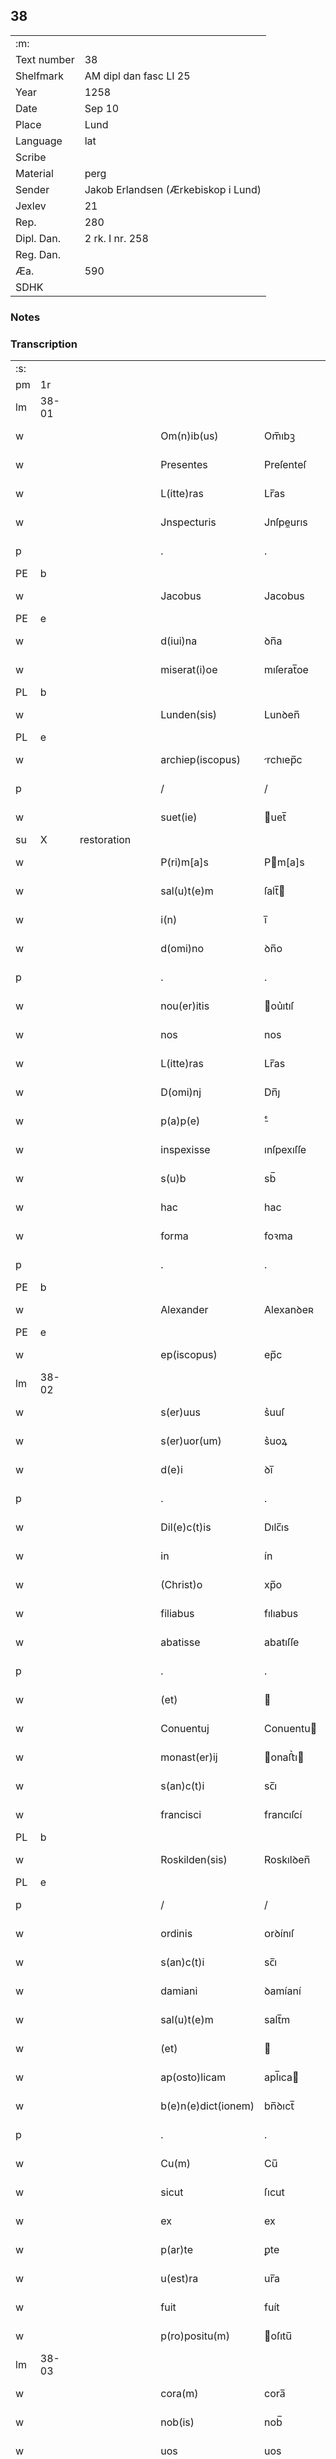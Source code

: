 ** 38
| :m:         |                                     |
| Text number | 38                                  |
| Shelfmark   | AM dipl dan fasc LI 25              |
| Year        | 1258                                |
| Date        | Sep 10                              |
| Place       | Lund                                |
| Language    | lat                                 |
| Scribe      |                                     |
| Material    | perg                                |
| Sender      | Jakob Erlandsen (Ærkebiskop i Lund) |
| Jexlev      | 21                                  |
| Rep.        | 280                                 |
| Dipl. Dan.  | 2 rk. I nr. 258                     |
| Reg. Dan.   |                                     |
| Æa.         | 590                                 |
| SDHK        |                                     |

*** Notes


*** Transcription
| :s: |       |   |             |   |   |                     |                |   |   |   |   |     |   |   |   |             |
| pm  |    1r |   |             |   |   |                     |                |   |   |   |   |     |   |   |   |             |
| lm  | 38-01 |   |             |   |   |                     |                |   |   |   |   |     |   |   |   |             |
| w   |       |   |             |   |   | Om(n)ib(us)         | Om̅ıbꝫ          |   |   |   |   | lat |   |   |   |       38-01 |
| w   |       |   |             |   |   | Presentes           | Preſenteſ      |   |   |   |   | lat |   |   |   |       38-01 |
| w   |       |   |             |   |   | L(itte)ras          | Lr̅as           |   |   |   |   | lat |   |   |   |       38-01 |
| w   |       |   |             |   |   | Jnspecturis         | Jnſpeurıs     |   |   |   |   | lat |   |   |   |       38-01 |
| p   |       |   |             |   |   | .                   | .              |   |   |   |   | lat |   |   |   |       38-01 |
| PE  |     b |   |             |   |   |                     |                |   |   |   |   |     |   |   |   |             |
| w   |       |   |             |   |   | Jacobus             | Jacobus        |   |   |   |   | lat |   |   |   |       38-01 |
| PE  |     e |   |             |   |   |                     |                |   |   |   |   |     |   |   |   |             |
| w   |       |   |             |   |   | d(iui)na            | ꝺn̅a            |   |   |   |   | lat |   |   |   |       38-01 |
| w   |       |   |             |   |   | miserat(i)oe        | mıſerat̅oe      |   |   |   |   | lat |   |   |   |       38-01 |
| PL  |     b |   |             |   |   |                     |                |   |   |   |   |     |   |   |   |             |
| w   |       |   |             |   |   | Lunden(sis)         | Lunꝺen̅         |   |   |   |   | lat |   |   |   |       38-01 |
| PL  |     e |   |             |   |   |                     |                |   |   |   |   |     |   |   |   |             |
| w   |       |   |             |   |   | archiep(iscopus)    | rchıep̅c       |   |   |   |   | lat |   |   |   |       38-01 |
| p   |       |   |             |   |   | /                   | /              |   |   |   |   | lat |   |   |   |       38-01 |
| w   |       |   |             |   |   | suet(ie)            | uet̅           |   |   |   |   | lat |   |   |   |       38-01 |
| su  |     X |   | restoration |   |   |                     |                |   |   |   |   |     |   |   |   |             |
| w   |       |   |             |   |   | P(ri)m[a]s          | Pm[a]s        |   |   |   |   | lat |   |   |   |       38-01 |
| w   |       |   |             |   |   | sal(u)t(e)m         | ſalt̅          |   |   |   |   | lat |   |   |   |       38-01 |
| w   |       |   |             |   |   | i(n)                | ı̅              |   |   |   |   | lat |   |   |   |       38-01 |
| w   |       |   |             |   |   | d(omi)no            | ꝺn̅o            |   |   |   |   | lat |   |   |   |       38-01 |
| p   |       |   |             |   |   | .                   | .              |   |   |   |   | lat |   |   |   |       38-01 |
| w   |       |   |             |   |   | nou(er)itis         | ou͛ıtıſ        |   |   |   |   | lat |   |   |   |       38-01 |
| w   |       |   |             |   |   | nos                 | nos            |   |   |   |   | lat |   |   |   |       38-01 |
| w   |       |   |             |   |   | L(itte)ras          | Lr̅as           |   |   |   |   | lat |   |   |   |       38-01 |
| w   |       |   |             |   |   | D(omi)nj            | Dn̅ȷ            |   |   |   |   | lat |   |   |   |       38-01 |
| w   |       |   |             |   |   | p(a)p(e)            | ͤ              |   |   |   |   | lat |   |   |   |       38-01 |
| w   |       |   |             |   |   | inspexisse          | ınſpexıſſe     |   |   |   |   | lat |   |   |   |       38-01 |
| w   |       |   |             |   |   | s(u)b               | sb̅             |   |   |   |   | lat |   |   |   |       38-01 |
| w   |       |   |             |   |   | hac                 | hac            |   |   |   |   | lat |   |   |   |       38-01 |
| w   |       |   |             |   |   | forma               | foꝛma          |   |   |   |   | lat |   |   |   |       38-01 |
| p   |       |   |             |   |   | .                   | .              |   |   |   |   | lat |   |   |   |       38-01 |
| PE  |     b |   |             |   |   |                     |                |   |   |   |   |     |   |   |   |             |
| w   |       |   |             |   |   | Alexander           | Alexanꝺeʀ      |   |   |   |   | lat |   |   |   |       38-01 |
| PE  |     e |   |             |   |   |                     |                |   |   |   |   |     |   |   |   |             |
| w   |       |   |             |   |   | ep(iscopus)         | ep̅c            |   |   |   |   | lat |   |   |   |       38-01 |
| lm  | 38-02 |   |             |   |   |                     |                |   |   |   |   |     |   |   |   |             |
| w   |       |   |             |   |   | s(er)uus            | s͛uuſ           |   |   |   |   | lat |   |   |   |       38-02 |
| w   |       |   |             |   |   | s(er)uor(um)        | s͛uoꝝ           |   |   |   |   | lat |   |   |   |       38-02 |
| w   |       |   |             |   |   | d(e)i               | ꝺı̅             |   |   |   |   | lat |   |   |   |       38-02 |
| p   |       |   |             |   |   | .                   | .              |   |   |   |   | lat |   |   |   |       38-02 |
| w   |       |   |             |   |   | Dil(e)c(t)is        | Dılc̅ıs         |   |   |   |   | lat |   |   |   |       38-02 |
| w   |       |   |             |   |   | in                  | ín             |   |   |   |   | lat |   |   |   |       38-02 |
| w   |       |   |             |   |   | (Christ)o           | xp̅o            |   |   |   |   | lat |   |   |   |       38-02 |
| w   |       |   |             |   |   | filiabus            | fılıabus       |   |   |   |   | lat |   |   |   |       38-02 |
| w   |       |   |             |   |   | abatisse            | abatıſſe       |   |   |   |   | lat |   |   |   |       38-02 |
| p   |       |   |             |   |   | .                   | .              |   |   |   |   | lat |   |   |   |       38-02 |
| w   |       |   |             |   |   | (et)                |               |   |   |   |   | lat |   |   |   |       38-02 |
| w   |       |   |             |   |   | Conuentuj           | Conuentu      |   |   |   |   | lat |   |   |   |       38-02 |
| w   |       |   |             |   |   | monast(er)ij        | onaﬅ͛ı        |   |   |   |   | lat |   |   |   |       38-02 |
| w   |       |   |             |   |   | s(an)c(t)i          | sc̅ı            |   |   |   |   | lat |   |   |   |       38-02 |
| w   |       |   |             |   |   | francisci           | francıſcí      |   |   |   |   | lat |   |   |   |       38-02 |
| PL  |     b |   |             |   |   |                     |                |   |   |   |   |     |   |   |   |             |
| w   |       |   |             |   |   | Roskilden(sis)      | Roskılꝺen̅      |   |   |   |   | lat |   |   |   |       38-02 |
| PL  |     e |   |             |   |   |                     |                |   |   |   |   |     |   |   |   |             |
| p   |       |   |             |   |   | /                   | /              |   |   |   |   | lat |   |   |   |       38-02 |
| w   |       |   |             |   |   | ordinis             | ᴏrꝺínıſ        |   |   |   |   | lat |   |   |   |       38-02 |
| w   |       |   |             |   |   | s(an)c(t)i          | sc̅ı            |   |   |   |   | lat |   |   |   |       38-02 |
| w   |       |   |             |   |   | damiani             | ꝺamíaní        |   |   |   |   | lat |   |   |   |       38-02 |
| w   |       |   |             |   |   | sal(u)t(e)m         | salt̅m          |   |   |   |   | lat |   |   |   |       38-02 |
| w   |       |   |             |   |   | (et)                |               |   |   |   |   | lat |   |   |   |       38-02 |
| w   |       |   |             |   |   | ap(osto)licam       | apl̅ıca        |   |   |   |   | lat |   |   |   |       38-02 |
| w   |       |   |             |   |   | b(e)n(e)dict(ionem) | bn̅ꝺıct̅         |   |   |   |   | lat |   |   |   |       38-02 |
| p   |       |   |             |   |   | .                   | .              |   |   |   |   | lat |   |   |   |       38-02 |
| w   |       |   |             |   |   | Cu(m)               | Cu̅             |   |   |   |   | lat |   |   |   |       38-02 |
| w   |       |   |             |   |   | sicut               | ſıcut          |   |   |   |   | lat |   |   |   |       38-02 |
| w   |       |   |             |   |   | ex                  | ex             |   |   |   |   | lat |   |   |   |       38-02 |
| w   |       |   |             |   |   | p(ar)te             | ꝑte            |   |   |   |   | lat |   |   |   |       38-02 |
| w   |       |   |             |   |   | u(est)ra            | ur̅a            |   |   |   |   | lat |   |   |   |       38-02 |
| w   |       |   |             |   |   | fuit                | fuít           |   |   |   |   | lat |   |   |   |       38-02 |
| w   |       |   |             |   |   | p(ro)positu(m)      | oſıtu̅         |   |   |   |   | lat |   |   |   |       38-02 |
| lm  | 38-03 |   |             |   |   |                     |                |   |   |   |   |     |   |   |   |             |
| w   |       |   |             |   |   | cora(m)             | cora̅           |   |   |   |   | lat |   |   |   |       38-03 |
| w   |       |   |             |   |   | nob(is)             | nob̅            |   |   |   |   | lat |   |   |   |       38-03 |
| w   |       |   |             |   |   | uos                 | uos            |   |   |   |   | lat |   |   |   |       38-03 |
| w   |       |   |             |   |   | incluse             | ıncluſe        |   |   |   |   | lat |   |   |   |       38-03 |
| w   |       |   |             |   |   | corp(or)e           | coꝛꝑe          |   |   |   |   | lat |   |   |   |       38-03 |
| w   |       |   |             |   |   | in                  | ín             |   |   |   |   | lat |   |   |   |       38-03 |
| w   |       |   |             |   |   | castris             | ᴄaﬅrıs         |   |   |   |   | lat |   |   |   |       38-03 |
| w   |       |   |             |   |   | claustralibus       | ᴄlauﬅralıbus   |   |   |   |   | lat |   |   |   |       38-03 |
| w   |       |   |             |   |   | m(en)te             | m̅te            |   |   |   |   | lat |   |   |   |       38-03 |
| w   |       |   |             |   |   | tam(en)             | tam̅            |   |   |   |   | lat |   |   |   |       38-03 |
| w   |       |   |             |   |   | libera              | lıbera         |   |   |   |   | lat |   |   |   |       38-03 |
| w   |       |   |             |   |   | deuote              | ꝺeuote         |   |   |   |   | lat |   |   |   |       38-03 |
| w   |       |   |             |   |   | D(e)o               | Dn̅o            |   |   |   |   | lat |   |   |   |       38-03 |
| w   |       |   |             |   |   | fam(u)lantes        | faml̅anteſ      |   |   |   |   | lat |   |   |   |       38-03 |
| w   |       |   |             |   |   | G(e)n(er)ali        | Gn̅alí          |   |   |   |   | lat |   |   |   |       38-03 |
| w   |       |   |             |   |   | ordinis             | ᴏrꝺíníſ        |   |   |   |   | lat |   |   |   |       38-03 |
| w   |       |   |             |   |   | (et)                |               |   |   |   |   | lat |   |   |   |       38-03 |
| w   |       |   |             |   |   | prouinciali         | prouıncıalı    |   |   |   |   | lat |   |   |   |       38-03 |
| w   |       |   |             |   |   | fr(atru)m           | fr͛            |   |   |   |   | lat |   |   |   |       38-03 |
| w   |       |   |             |   |   | minor(um)           | mínoꝝ          |   |   |   |   | lat |   |   |   |       38-03 |
| w   |       |   |             |   |   | mi(ni)st(ri)s       | mı̅ﬅs          |   |   |   |   | lat |   |   |   |       38-03 |
| w   |       |   |             |   |   | illi(us)            | ıllı᷒           |   |   |   |   | lat |   |   |   |       38-03 |
| w   |       |   |             |   |   | prouincie           | prouíncıe      |   |   |   |   | lat |   |   |   |       38-03 |
| w   |       |   |             |   |   | desideretis         | ꝺeſıꝺeretıſ    |   |   |   |   | lat |   |   |   |       38-03 |
| w   |       |   |             |   |   | pro                 | pro            |   |   |   |   | lat |   |   |   |       38-03 |
| w   |       |   |             |   |   | u(est)ra            | ur̅a            |   |   |   |   | lat |   |   |   |       38-03 |
| p   |       |   |             |   |   | /                   | /              |   |   |   |   | lat |   |   |   |       38-03 |
| lm  | 38-04 |   |             |   |   |                     |                |   |   |   |   |     |   |   |   |             |
| w   |       |   |             |   |   | salute              | ſalute         |   |   |   |   | lat |   |   |   |       38-04 |
| w   |       |   |             |   |   | co(m)mitti          | co̅mıttı        |   |   |   |   | lat |   |   |   |       38-04 |
| p   |       |   |             |   |   | /                   | /              |   |   |   |   | lat |   |   |   |       38-04 |
| w   |       |   |             |   |   | nos                 | noſ            |   |   |   |   | lat |   |   |   |       38-04 |
| w   |       |   |             |   |   | piu(m)              | pıu̅            |   |   |   |   | lat |   |   |   |       38-04 |
| w   |       |   |             |   |   | u(est)r(u)m         | ur͛            |   |   |   |   | lat |   |   |   |       38-04 |
| w   |       |   |             |   |   | p(ro)positu(m)      | oſıtu̅         |   |   |   |   | lat |   |   |   |       38-04 |
| w   |       |   |             |   |   | in                  | ın             |   |   |   |   | lat |   |   |   |       38-04 |
| w   |       |   |             |   |   | d(omi)no            | ꝺn̅o            |   |   |   |   | lat |   |   |   |       38-04 |
| w   |       |   |             |   |   | co(m)mendantes      | co̅menꝺanteſ    |   |   |   |   | lat |   |   |   |       38-04 |
| p   |       |   |             |   |   | /                   | /              |   |   |   |   | lat |   |   |   |       38-04 |
| w   |       |   |             |   |   | deuot(i)onis        | ꝺeuot̅onıſ      |   |   |   |   | lat |   |   |   |       38-04 |
| w   |       |   |             |   |   | u(est)re            | ur͛e            |   |   |   |   | lat |   |   |   |       38-04 |
| w   |       |   |             |   |   | p(re)cib(us)        | p͛cıbꝫ          |   |   |   |   | lat |   |   |   |       38-04 |
| w   |       |   |             |   |   | inclinati           | ınclınatí      |   |   |   |   | lat |   |   |   |       38-04 |
| w   |       |   |             |   |   | uos                 | uoſ            |   |   |   |   | lat |   |   |   |       38-04 |
| w   |       |   |             |   |   | (et)                |               |   |   |   |   | lat |   |   |   |       38-04 |
| w   |       |   |             |   |   | monast(er)iu(m)     | onaﬅ͛ıu̅        |   |   |   |   | lat |   |   |   |       38-04 |
| w   |       |   |             |   |   | u(est)r(u)m         | ur͛m            |   |   |   |   | lat |   |   |   |       38-04 |
| w   |       |   |             |   |   | auctoritate         | uoꝛıtate     |   |   |   |   | lat |   |   |   |       38-04 |
| w   |       |   |             |   |   | p(re)sentiu(m)      | p͛ſentıu̅        |   |   |   |   | lat |   |   |   |       38-04 |
| w   |       |   |             |   |   | G(e)n(er)ali        | Gn̅alı          |   |   |   |   | lat |   |   |   |       38-04 |
| w   |       |   |             |   |   | (et)                |               |   |   |   |   | lat |   |   |   |       38-04 |
| w   |       |   |             |   |   | prouinciali         | prouíncıalı    |   |   |   |   | lat |   |   |   |       38-04 |
| w   |       |   |             |   |   | mi(ni)st(ri)s       | mı̅ﬅs          |   |   |   |   | lat |   |   |   |       38-04 |
| w   |       |   |             |   |   | co(m)mittimus       | co̅mıttımus     |   |   |   |   | lat |   |   |   |       38-04 |
| p   |       |   |             |   |   | /                   | /              |   |   |   |   | lat |   |   |   |       38-04 |
| lm  | 38-05 |   |             |   |   |                     |                |   |   |   |   |     |   |   |   |             |
| w   |       |   |             |   |   | sup(ra)d(i)c(t)is   | ſupꝺc̅ıs       |   |   |   |   | lat |   |   |   |       38-05 |
| p   |       |   |             |   |   | /                   | /              |   |   |   |   | lat |   |   |   |       38-05 |
| w   |       |   |             |   |   | Eadem               | aꝺe          |   |   |   |   | lat |   |   |   |       38-05 |
| w   |       |   |             |   |   | auctoritate         | uoꝛıtate     |   |   |   |   | lat |   |   |   |       38-05 |
| w   |       |   |             |   |   | nich(il)omi(nus)    | ních̅omı᷒        |   |   |   |   | lat |   |   |   |       38-05 |
| w   |       |   |             |   |   | statuentes          | ﬅatuenteſ      |   |   |   |   | lat |   |   |   |       38-05 |
| p   |       |   |             |   |   | .                   | .              |   |   |   |   | lat |   |   |   |       38-05 |
| w   |       |   |             |   |   | ut                  | ut             |   |   |   |   | lat |   |   |   |       38-05 |
| w   |       |   |             |   |   | s(u)b               | ſb̅             |   |   |   |   | lat |   |   |   |       38-05 |
| w   |       |   |             |   |   | mag(iste)rio        | magr̅ıo         |   |   |   |   | lat |   |   |   |       38-05 |
| w   |       |   |             |   |   | (et)                |               |   |   |   |   | lat |   |   |   |       38-05 |
| w   |       |   |             |   |   | doct(ri)na          | ꝺona         |   |   |   |   | lat |   |   |   |       38-05 |
| w   |       |   |             |   |   | mi(ni)stror(um)     | mı̅ﬅroꝝ         |   |   |   |   | lat |   |   |   |       38-05 |
| w   |       |   |             |   |   | G(e)n(er)alis       | Gn̅alıs         |   |   |   |   | lat |   |   |   |       38-05 |
| w   |       |   |             |   |   | (et)                |               |   |   |   |   | lat |   |   |   |       38-05 |
| w   |       |   |             |   |   | p(ro)uincialis      | ꝓuıncıalıs     |   |   |   |   | lat |   |   |   |       38-05 |
| w   |       |   |             |   |   | fr(atru)m           | fr͛m            |   |   |   |   | lat |   |   |   |       38-05 |
| w   |       |   |             |   |   | minor(um)           | ınoꝝ          |   |   |   |   | lat |   |   |   |       38-05 |
| w   |       |   |             |   |   | p(ro)uincie         | ꝓuıncıe        |   |   |   |   | lat |   |   |   |       38-05 |
| w   |       |   |             |   |   | p(re)fate           | p͛fate          |   |   |   |   | lat |   |   |   |       38-05 |
| w   |       |   |             |   |   | qui                 | quí            |   |   |   |   | lat |   |   |   |       38-05 |
| w   |       |   |             |   |   | pro                 | pro            |   |   |   |   | lat |   |   |   |       38-05 |
| w   |       |   |             |   |   | temp(or)e           | temꝑe          |   |   |   |   | lat |   |   |   |       38-05 |
| w   |       |   |             |   |   | fu(er)int           | fu͛ínt          |   |   |   |   | lat |   |   |   |       38-05 |
| w   |       |   |             |   |   | decet(er)o          | ꝺecet͛o         |   |   |   |   | lat |   |   |   |       38-05 |
| w   |       |   |             |   |   | maneatis            | maneatıs       |   |   |   |   | lat |   |   |   |       38-05 |
| p   |       |   |             |   |   | .                   | .              |   |   |   |   | lat |   |   |   |       38-05 |
| lm  | 38-06 |   |             |   |   |                     |                |   |   |   |   |     |   |   |   |             |
| w   |       |   |             |   |   | illis               | ıllıs          |   |   |   |   | lat |   |   |   |       38-06 |
| w   |       |   |             |   |   | gaudentes           | gauꝺenteſ      |   |   |   |   | lat |   |   |   |       38-06 |
| w   |       |   |             |   |   | priuilegiis         | prıuılegíís    |   |   |   |   | lat |   |   |   |       38-06 |
| w   |       |   |             |   |   | que                 | que            |   |   |   |   | lat |   |   |   |       38-06 |
| w   |       |   |             |   |   | ordini              | orꝺíní         |   |   |   |   | lat |   |   |   |       38-06 |
| w   |       |   |             |   |   | pred(i)c(t)o        | preꝺc̅o         |   |   |   |   | lat |   |   |   |       38-06 |
| w   |       |   |             |   |   | fr(atru)m           | fr̅m            |   |   |   |   | lat |   |   |   |       38-06 |
| w   |       |   |             |   |   | ip(s)or(um)         | ıp̅oꝝ           |   |   |   |   | lat |   |   |   |       38-06 |
| w   |       |   |             |   |   | ab                  | b             |   |   |   |   | lat |   |   |   |       38-06 |
| w   |       |   |             |   |   | ap(osto)lica        | apl̅ıca         |   |   |   |   | lat |   |   |   |       38-06 |
| w   |       |   |             |   |   | sede                | ſeꝺe           |   |   |   |   | lat |   |   |   |       38-06 |
| w   |       |   |             |   |   | concessa            | conceſſa       |   |   |   |   | lat |   |   |   |       38-06 |
| w   |       |   |             |   |   | sunt                | ſunt           |   |   |   |   | lat |   |   |   |       38-06 |
| w   |       |   |             |   |   | u(e)l               | ul̅             |   |   |   |   | lat |   |   |   |       38-06 |
| w   |       |   |             |   |   | in                  | ın             |   |   |   |   | lat |   |   |   |       38-06 |
| w   |       |   |             |   |   | post(eru)m          | poﬅ͛           |   |   |   |   | lat |   |   |   |       38-06 |
| w   |       |   |             |   |   | concedentur         | conceꝺentur    |   |   |   |   | lat |   |   |   |       38-06 |
| p   |       |   |             |   |   | .                   | .              |   |   |   |   | lat |   |   |   |       38-06 |
| w   |       |   |             |   |   | Jp(s)i q(ue)        | Jp̅ı qꝫ         |   |   |   |   | lat |   |   |   |       38-06 |
| w   |       |   |             |   |   | G(e)n(er)alis       | Gn̅alıs         |   |   |   |   | lat |   |   |   |       38-06 |
| w   |       |   |             |   |   | (et)                |               |   |   |   |   | lat |   |   |   |       38-06 |
| w   |       |   |             |   |   | prouincialis        | prouíncıalıs   |   |   |   |   | lat |   |   |   |       38-06 |
| w   |       |   |             |   |   | mi(ni)st(ri)        | mı̅ﬅ           |   |   |   |   | lat |   |   |   |       38-06 |
| w   |       |   |             |   |   | animar(um)          | nímaꝝ         |   |   |   |   | lat |   |   |   |       38-06 |
| w   |       |   |             |   |   | u(est)rar(um)       | ur̅aꝝ           |   |   |   |   | lat |   |   |   |       38-06 |
| w   |       |   |             |   |   | sollici-¦tud(in)em  | ſollıcí-¦tuꝺe̅m |   |   |   |   | lat |   |   |   | 38-06—38-07 |
| w   |       |   |             |   |   | g(er)entes          | g͛enteſ         |   |   |   |   | lat |   |   |   |       38-07 |
| w   |       |   |             |   |   | (et)                |               |   |   |   |   | lat |   |   |   |       38-07 |
| w   |       |   |             |   |   | curam               | cura          |   |   |   |   | lat |   |   |   |       38-07 |
| p   |       |   |             |   |   | /                   | /              |   |   |   |   | lat |   |   |   |       38-07 |
| w   |       |   |             |   |   | Eidem               | ıꝺe          |   |   |   |   | lat |   |   |   |       38-07 |
| w   |       |   |             |   |   | monast(er)io        | monaﬅ͛ıo        |   |   |   |   | lat |   |   |   |       38-07 |
| w   |       |   |             |   |   | p(er)               | ꝑ              |   |   |   |   | lat |   |   |   |       38-07 |
| w   |       |   |             |   |   | se                  | ſe             |   |   |   |   | lat |   |   |   |       38-07 |
| w   |       |   |             |   |   | u(e)l               | ul̅             |   |   |   |   | lat |   |   |   |       38-07 |
| w   |       |   |             |   |   | p(er)               | ꝑ              |   |   |   |   | lat |   |   |   |       38-07 |
| w   |       |   |             |   |   | alios               | alıos          |   |   |   |   | lat |   |   |   |       38-07 |
| w   |       |   |             |   |   | fr(atr)es           | fr͛eſ           |   |   |   |   | lat |   |   |   |       38-07 |
| w   |       |   |             |   |   | sui                 | ſuí            |   |   |   |   | lat |   |   |   |       38-07 |
| w   |       |   |             |   |   | ordinis             | oꝛꝺínís        |   |   |   |   | lat |   |   |   |       38-07 |
| w   |       |   |             |   |   | quos                | quoſ           |   |   |   |   | lat |   |   |   |       38-07 |
| w   |       |   |             |   |   | ad                  | aꝺ             |   |   |   |   | lat |   |   |   |       38-07 |
| w   |       |   |             |   |   | hoc                 | hoc            |   |   |   |   | lat |   |   |   |       38-07 |
| w   |       |   |             |   |   | uid(er)int          | uíꝺí͛nt         |   |   |   |   | lat |   |   |   |       38-07 |
| w   |       |   |             |   |   | ydoneos             | ẏꝺoneoſ        |   |   |   |   | lat |   |   |   |       38-07 |
| w   |       |   |             |   |   | quociens            | quocıenſ       |   |   |   |   | lat |   |   |   |       38-07 |
| w   |       |   |             |   |   | expedierit          | expeꝺıerít     |   |   |   |   | lat |   |   |   |       38-07 |
| w   |       |   |             |   |   | officiu(m)          | offıcıu̅        |   |   |   |   | lat |   |   |   |       38-07 |
| w   |       |   |             |   |   | uisitat(i)onis      | uıſıtat̅onís    |   |   |   |   | lat |   |   |   |       38-07 |
| w   |       |   |             |   |   | inpendant           | ınpenꝺant      |   |   |   |   | lat |   |   |   |       38-07 |
| p   |       |   |             |   |   | /                   | /              |   |   |   |   | lat |   |   |   |       38-07 |
| w   |       |   |             |   |   | corrigendo          | coꝛrıgenꝺo     |   |   |   |   | lat |   |   |   |       38-07 |
| w   |       |   |             |   |   | (et)                |               |   |   |   |   | lat |   |   |   |       38-07 |
| p   |       |   |             |   |   | /                   | /              |   |   |   |   | lat |   |   |   |       38-07 |
| lm  | 38-08 |   |             |   |   |                     |                |   |   |   |   |     |   |   |   |             |
| w   |       |   |             |   |   | reformando          | refoꝛmanꝺo     |   |   |   |   | lat |   |   |   |       38-08 |
| w   |       |   |             |   |   | ibidem              | ıbıꝺe         |   |   |   |   | lat |   |   |   |       38-08 |
| w   |       |   |             |   |   | tam                 | tam            |   |   |   |   | lat |   |   |   |       38-08 |
| w   |       |   |             |   |   | i(n)                | ı̅              |   |   |   |   | lat |   |   |   |       38-08 |
| w   |       |   |             |   |   | capite              | capıte         |   |   |   |   | lat |   |   |   |       38-08 |
| w   |       |   |             |   |   | q(ua)m              | qm            |   |   |   |   | lat |   |   |   |       38-08 |
| w   |       |   |             |   |   | i(n)                | ı̅              |   |   |   |   | lat |   |   |   |       38-08 |
| w   |       |   |             |   |   | m(em)b(ri)s         | m̅bs           |   |   |   |   | lat |   |   |   |       38-08 |
| w   |       |   |             |   |   | que                 | que            |   |   |   |   | lat |   |   |   |       38-08 |
| w   |       |   |             |   |   | correct(i)o(n)is    | correo̅ıs      |   |   |   |   | lat |   |   |   |       38-08 |
| w   |       |   |             |   |   | seu                 | ſeu            |   |   |   |   | lat |   |   |   |       38-08 |
| w   |       |   |             |   |   | reformat(i)onis     | refoꝛmt̅onıs   |   |   |   |   | lat |   |   |   |       38-08 |
| w   |       |   |             |   |   | officio             | offıcıo        |   |   |   |   | lat |   |   |   |       38-08 |
| w   |       |   |             |   |   | nou(er)int          | nou͛ínt         |   |   |   |   | lat |   |   |   |       38-08 |
| w   |       |   |             |   |   | indigere            | ínꝺıgere       |   |   |   |   | lat |   |   |   |       38-08 |
| p   |       |   |             |   |   | .                   | .              |   |   |   |   | lat |   |   |   |       38-08 |
| w   |       |   |             |   |   | (et)                |               |   |   |   |   | lat |   |   |   |       38-08 |
| w   |       |   |             |   |   | nich(il)omi(nus)    | ních̅omí᷒        |   |   |   |   | lat |   |   |   |       38-08 |
| w   |       |   |             |   |   | instituant          | ínﬅıtuant      |   |   |   |   | lat |   |   |   |       38-08 |
| w   |       |   |             |   |   | (et)                |               |   |   |   |   | lat |   |   |   |       38-08 |
| w   |       |   |             |   |   | destituant          | ꝺeﬅıtuant      |   |   |   |   | lat |   |   |   |       38-08 |
| w   |       |   |             |   |   | mutent              | mutent         |   |   |   |   | lat |   |   |   |       38-08 |
| w   |       |   |             |   |   | (et)                |               |   |   |   |   | lat |   |   |   |       38-08 |
| w   |       |   |             |   |   | ordinent            | oꝛꝺínent       |   |   |   |   | lat |   |   |   |       38-08 |
| w   |       |   |             |   |   | prout               | prout          |   |   |   |   | lat |   |   |   |       38-08 |
| w   |       |   |             |   |   | s(e)c(un)d(u)m      | ſcꝺm̅           |   |   |   |   | lat |   |   |   |       38-08 |
| lm  | 38-09 |   |             |   |   |                     |                |   |   |   |   |     |   |   |   |             |
| w   |       |   |             |   |   | d(eu)m              | ꝺm̅             |   |   |   |   | lat |   |   |   |       38-09 |
| w   |       |   |             |   |   | uid(er)int          | uıꝺí͛nt         |   |   |   |   | lat |   |   |   |       38-09 |
| w   |       |   |             |   |   | expedire            | expeꝺıre       |   |   |   |   | lat |   |   |   |       38-09 |
| p   |       |   |             |   |   | .                   | .              |   |   |   |   | lat |   |   |   |       38-09 |
| w   |       |   |             |   |   | Elect(i)o           | leo̅          |   |   |   |   | lat |   |   |   |       38-09 |
| w   |       |   |             |   |   | tam(en)             | tam̅            |   |   |   |   | lat |   |   |   |       38-09 |
| w   |       |   |             |   |   | abatisse            | batíſſe       |   |   |   |   | lat |   |   |   |       38-09 |
| w   |       |   |             |   |   | libere              | lıbere         |   |   |   |   | lat |   |   |   |       38-09 |
| w   |       |   |             |   |   | p(er)tineat         | ꝑtıneat        |   |   |   |   | lat |   |   |   |       38-09 |
| w   |       |   |             |   |   | ad                  | ꝺ             |   |   |   |   | lat |   |   |   |       38-09 |
| w   |       |   |             |   |   | conuentu(m)         | conuentu̅       |   |   |   |   | lat |   |   |   |       38-09 |
| p   |       |   |             |   |   | .                   | .              |   |   |   |   | lat |   |   |   |       38-09 |
| w   |       |   |             |   |   | Confessiones        | Confeſſıoneſ   |   |   |   |   | lat |   |   |   |       38-09 |
| w   |       |   |             |   |   | aut(em)             | aut̅            |   |   |   |   | lat |   |   |   |       38-09 |
| w   |       |   |             |   |   | u(est)ras           | ur̅as           |   |   |   |   | lat |   |   |   |       38-09 |
| w   |       |   |             |   |   | audiant             | uꝺıant        |   |   |   |   | lat |   |   |   |       38-09 |
| w   |       |   |             |   |   | (et)                |               |   |   |   |   | lat |   |   |   |       38-09 |
| w   |       |   |             |   |   | mi(ni)strent        | mı̅ﬅrent        |   |   |   |   | lat |   |   |   |       38-09 |
| w   |       |   |             |   |   | uob(is)             | uob̅            |   |   |   |   | lat |   |   |   |       38-09 |
| w   |       |   |             |   |   | eccl(es)iastica     | eccl̅ıaﬅıc     |   |   |   |   | lat |   |   |   |       38-09 |
| w   |       |   |             |   |   | sac(ra)m(en)ta      | ſacm̅ta        |   |   |   |   | lat |   |   |   |       38-09 |
| p   |       |   |             |   |   | .                   | .              |   |   |   |   | lat |   |   |   |       38-09 |
| w   |       |   |             |   |   | Et                  | t             |   |   |   |   | lat |   |   |   |       38-09 |
| w   |       |   |             |   |   | ne                  | ne             |   |   |   |   | lat |   |   |   |       38-09 |
| w   |       |   |             |   |   | pro                 | pro            |   |   |   |   | lat |   |   |   |       38-09 |
| w   |       |   |             |   |   | eo                  | eo             |   |   |   |   | lat |   |   |   |       38-09 |
| w   |       |   |             |   |   | quod                | quoꝺ           |   |   |   |   | lat |   |   |   |       38-09 |
| w   |       |   |             |   |   | in                  | ín             |   |   |   |   | lat |   |   |   |       38-09 |
| w   |       |   |             |   |   | monast(er)io        | monaﬅ͛ıo        |   |   |   |   | lat |   |   |   |       38-09 |
| w   |       |   |             |   |   | u(est)ro            | ur̅o            |   |   |   |   | lat |   |   |   |       38-09 |
| lm  | 38-10 |   |             |   |   |                     |                |   |   |   |   |     |   |   |   |             |
| w   |       |   |             |   |   | ip(s)ius            | ıp̅ıuſ          |   |   |   |   | lat |   |   |   |       38-10 |
| w   |       |   |             |   |   | ordinis             | oꝛꝺínís        |   |   |   |   | lat |   |   |   |       38-10 |
| w   |       |   |             |   |   | fr(atr)es           | fr̅es           |   |   |   |   | lat |   |   |   |       38-10 |
| w   |       |   |             |   |   | residere            | reſıꝺere       |   |   |   |   | lat |   |   |   |       38-10 |
| w   |       |   |             |   |   | co(n)tinue          | co̅tínue        |   |   |   |   | lat |   |   |   |       38-10 |
| w   |       |   |             |   |   | no(n)               | no̅             |   |   |   |   | lat |   |   |   |       38-10 |
| w   |       |   |             |   |   | tenentur            | tenentur       |   |   |   |   | lat |   |   |   |       38-10 |
| w   |       |   |             |   |   | pro                 | pro            |   |   |   |   | lat |   |   |   |       38-10 |
| w   |       |   |             |   |   | defectu             | ꝺefeu         |   |   |   |   | lat |   |   |   |       38-10 |
| w   |       |   |             |   |   | sac(er)dotis        | ſac͛ꝺotıs       |   |   |   |   | lat |   |   |   |       38-10 |
| w   |       |   |             |   |   | possit              | poſſıt         |   |   |   |   | lat |   |   |   |       38-10 |
| w   |       |   |             |   |   | p(er)ic(u)l(u)m     | ꝑıcl̅m          |   |   |   |   | lat |   |   |   |       38-10 |
| w   |       |   |             |   |   | i(m)minere          | ı̅mınere        |   |   |   |   | lat |   |   |   |       38-10 |
| w   |       |   |             |   |   | p(re)d(i)c(t)i      | p͛ꝺcı̅           |   |   |   |   | lat |   |   |   |       38-10 |
| w   |       |   |             |   |   | G(e)n(er)alis       | Gn̅alıs         |   |   |   |   | lat |   |   |   |       38-10 |
| w   |       |   |             |   |   | (et)                |               |   |   |   |   | lat |   |   |   |       38-10 |
| w   |       |   |             |   |   | prouincialis        | prouíncıalıs   |   |   |   |   | lat |   |   |   |       38-10 |
| w   |       |   |             |   |   | mi(ni)stri          | mı̅ﬅrí          |   |   |   |   | lat |   |   |   |       38-10 |
| w   |       |   |             |   |   | ad                  | ꝺ             |   |   |   |   | lat |   |   |   |       38-10 |
| w   |       |   |             |   |   | confessiones        | confeſſıoneſ   |   |   |   |   | lat |   |   |   |       38-10 |
| w   |       |   |             |   |   | in                  | ín             |   |   |   |   | lat |   |   |   |       38-10 |
| w   |       |   |             |   |   | n(e)c(ess)itatis    | nc̅cıtatıs      |   |   |   |   | lat |   |   |   |       38-10 |
| w   |       |   |             |   |   | articulo            | rtıculo       |   |   |   |   | lat |   |   |   |       38-10 |
| w   |       |   |             |   |   | audie(n)-¦das       | uꝺıe̅-¦ꝺas     |   |   |   |   | lat |   |   |   | 38-10—38-11 |
| w   |       |   |             |   |   | (et)                |               |   |   |   |   | lat |   |   |   |       38-11 |
| w   |       |   |             |   |   | mi(ni)stranda       | mı̅ﬅranꝺa       |   |   |   |   | lat |   |   |   |       38-11 |
| w   |       |   |             |   |   | sac(ra)menta        | ſacmenta      |   |   |   |   | lat |   |   |   |       38-11 |
| w   |       |   |             |   |   | p(re)d(i)c(t)a      | p͛ꝺc̅a           |   |   |   |   | lat |   |   |   |       38-11 |
| w   |       |   |             |   |   | necno(n)            | necno̅          |   |   |   |   | lat |   |   |   |       38-11 |
| w   |       |   |             |   |   | di(ui)na            | ꝺı̅na           |   |   |   |   | lat |   |   |   |       38-11 |
| w   |       |   |             |   |   | officia             | offıcıa        |   |   |   |   | lat |   |   |   |       38-11 |
| w   |       |   |             |   |   | celebranda          | celebranꝺa     |   |   |   |   | lat |   |   |   |       38-11 |
| w   |       |   |             |   |   | uobis               | uobıs          |   |   |   |   | lat |   |   |   |       38-11 |
| w   |       |   |             |   |   | deputent            | ꝺeputent       |   |   |   |   | lat |   |   |   |       38-11 |
| w   |       |   |             |   |   | aliquos             | lıquos        |   |   |   |   | lat |   |   |   |       38-11 |
| w   |       |   |             |   |   | discretos           | ꝺıſcretos      |   |   |   |   | lat |   |   |   |       38-11 |
| w   |       |   |             |   |   | (et)                |               |   |   |   |   | lat |   |   |   |       38-11 |
| w   |       |   |             |   |   | prouidos            | prouıdos       |   |   |   |   | lat |   |   |   |       38-11 |
| w   |       |   |             |   |   | capellanos          | capellanos     |   |   |   |   | lat |   |   |   |       38-11 |
| p   |       |   |             |   |   | .                   | .              |   |   |   |   | lat |   |   |   |       38-11 |
| w   |       |   |             |   |   | Ad                  | Aꝺ             |   |   |   |   | lat |   |   |   |       38-11 |
| w   |       |   |             |   |   | hec                 | hec            |   |   |   |   | lat |   |   |   |       38-11 |
| w   |       |   |             |   |   | liceat              | lıceat         |   |   |   |   | lat |   |   |   |       38-11 |
| w   |       |   |             |   |   | uobis               | uobıs          |   |   |   |   | lat |   |   |   |       38-11 |
| w   |       |   |             |   |   | redditus            | reꝺꝺıtus       |   |   |   |   | lat |   |   |   |       38-11 |
| w   |       |   |             |   |   | (et)                |               |   |   |   |   | lat |   |   |   |       38-11 |
| w   |       |   |             |   |   | possessiones        | poſſeſſıones   |   |   |   |   | lat |   |   |   |       38-11 |
| w   |       |   |             |   |   | recip(er)e          | recıꝑe         |   |   |   |   | lat |   |   |   |       38-11 |
| p   |       |   |             |   |   | .                   | .              |   |   |   |   | lat |   |   |   |       38-11 |
| w   |       |   |             |   |   | ac                  | c             |   |   |   |   | lat |   |   |   |       38-11 |
| w   |       |   |             |   |   | ea                  | ea             |   |   |   |   | lat |   |   |   |       38-11 |
| w   |       |   |             |   |   | lib(er)e            | lıb̅e           |   |   |   |   | lat |   |   |   |       38-11 |
| lm  | 38-12 |   |             |   |   |                     |                |   |   |   |   |     |   |   |   |             |
| w   |       |   |             |   |   | retinere            | retínere       |   |   |   |   | lat |   |   |   |       38-12 |
| p   |       |   |             |   |   | .                   | .              |   |   |   |   | lat |   |   |   |       38-12 |
| w   |       |   |             |   |   | no(n)               | no̅             |   |   |   |   | lat |   |   |   |       38-12 |
| w   |       |   |             |   |   | obstante            | obﬅante        |   |   |   |   | lat |   |   |   |       38-12 |
| w   |       |   |             |   |   | contraria           | contrarıa      |   |   |   |   | lat |   |   |   |       38-12 |
| w   |       |   |             |   |   | consuetudine        | conſuetuꝺıne   |   |   |   |   | lat |   |   |   |       38-12 |
| w   |       |   |             |   |   | seu                 | ſeu            |   |   |   |   | lat |   |   |   |       38-12 |
| w   |       |   |             |   |   | statuto             | ﬅatuto         |   |   |   |   | lat |   |   |   |       38-12 |
| w   |       |   |             |   |   | u(est)ri            | ur̅ı            |   |   |   |   | lat |   |   |   |       38-12 |
| w   |       |   |             |   |   | ordinis             | orꝺínís        |   |   |   |   | lat |   |   |   |       38-12 |
| w   |       |   |             |   |   | co(n)f(ir)mat(i)one | co̅fmat̅one     |   |   |   |   | lat |   |   |   |       38-12 |
| w   |       |   |             |   |   | sedis               | ſeꝺıs          |   |   |   |   | lat |   |   |   |       38-12 |
| w   |       |   |             |   |   | ap(osto)lice        | apl̅ıce         |   |   |   |   | lat |   |   |   |       38-12 |
| p   |       |   |             |   |   | /                   | /              |   |   |   |   | lat |   |   |   |       38-12 |
| w   |       |   |             |   |   | aut                 | ut            |   |   |   |   | lat |   |   |   |       38-12 |
| w   |       |   |             |   |   | quacu(m)q(ue)       | quacu̅qꝫ        |   |   |   |   | lat |   |   |   |       38-12 |
| w   |       |   |             |   |   | f(ir)mitate         | fmıtate       |   |   |   |   | lat |   |   |   |       38-12 |
| w   |       |   |             |   |   | alia                | alıa           |   |   |   |   | lat |   |   |   |       38-12 |
| w   |       |   |             |   |   | roboratis           | roboꝛatıs      |   |   |   |   | lat |   |   |   |       38-12 |
| p   |       |   |             |   |   | .                   | .              |   |   |   |   | lat |   |   |   |       38-12 |
| w   |       |   |             |   |   | nulli               | ullı          |   |   |   |   | lat |   |   |   |       38-12 |
| w   |       |   |             |   |   | (er)g(o)            | gͦ              |   |   |   |   | lat |   |   |   |       38-12 |
| w   |       |   |             |   |   | omnino              | omníno         |   |   |   |   | lat |   |   |   |       38-12 |
| w   |       |   |             |   |   | ho(minu)m           | ho̅            |   |   |   |   | lat |   |   |   |       38-12 |
| w   |       |   |             |   |   | liceat              | lıceat         |   |   |   |   | lat |   |   |   |       38-12 |
| w   |       |   |             |   |   | ha(n)c              | ha̅c            |   |   |   |   | lat |   |   |   |       38-12 |
| w   |       |   |             |   |   | paginam             | pagına        |   |   |   |   | lat |   |   |   |       38-12 |
| w   |       |   |             |   |   | n(ost)re            | nr̅e            |   |   |   |   | lat |   |   |   |       38-12 |
| lm  | 38-13 |   |             |   |   |                     |                |   |   |   |   |     |   |   |   |             |
| w   |       |   |             |   |   | co(m)missionis      | co̅mıſſıonís    |   |   |   |   | lat |   |   |   |       38-13 |
| w   |       |   |             |   |   | (et)                |               |   |   |   |   | lat |   |   |   |       38-13 |
| w   |       |   |             |   |   | co(n)stitut(i)onis  | co̅ﬅıtut̅onís    |   |   |   |   | lat |   |   |   |       38-13 |
| w   |       |   |             |   |   | infring(er)e        | ınfrıng͛e       |   |   |   |   | lat |   |   |   |       38-13 |
| p   |       |   |             |   |   | /                   | /              |   |   |   |   | lat |   |   |   |       38-13 |
| w   |       |   |             |   |   | u(e)l               | ul̅             |   |   |   |   | lat |   |   |   |       38-13 |
| w   |       |   |             |   |   | ei                  | eı             |   |   |   |   | lat |   |   |   |       38-13 |
| w   |       |   |             |   |   | ausu                | uſu           |   |   |   |   | lat |   |   |   |       38-13 |
| w   |       |   |             |   |   | temerario           | temerarıo      |   |   |   |   | lat |   |   |   |       38-13 |
| w   |       |   |             |   |   | cont(ra)ire         | contıre       |   |   |   |   | lat |   |   |   |       38-13 |
| p   |       |   |             |   |   | .                   | .              |   |   |   |   | lat |   |   |   |       38-13 |
| w   |       |   |             |   |   | Siquis              | Sıquís         |   |   |   |   | lat |   |   |   |       38-13 |
| w   |       |   |             |   |   | aut(em)             | ut̅            |   |   |   |   | lat |   |   |   |       38-13 |
| w   |       |   |             |   |   | hoc                 | hoc            |   |   |   |   | lat |   |   |   |       38-13 |
| w   |       |   |             |   |   | atte(m)ptare        | tte̅ptare      |   |   |   |   | lat |   |   |   |       38-13 |
| w   |       |   |             |   |   | p(re)su(m)pserit    | p͛ſu̅pſerít      |   |   |   |   | lat |   |   |   |       38-13 |
| w   |       |   |             |   |   | indignat(i)oem      | ínꝺıgnat̅oe    |   |   |   |   | lat |   |   |   |       38-13 |
| w   |       |   |             |   |   | om(n)ipot(e)ntis    | om̅ípotn̅tıſ     |   |   |   |   | lat |   |   |   |       38-13 |
| w   |       |   |             |   |   | dei                 | ꝺeí            |   |   |   |   | lat |   |   |   |       38-13 |
| p   |       |   |             |   |   | .                   | .              |   |   |   |   | lat |   |   |   |       38-13 |
| w   |       |   |             |   |   | (et)                |               |   |   |   |   | lat |   |   |   |       38-13 |
| w   |       |   |             |   |   | b(ea)tor(um)        | bt̅oꝝ           |   |   |   |   | lat |   |   |   |       38-13 |
| w   |       |   |             |   |   | Pet(ri)             | Pet           |   |   |   |   | lat |   |   |   |       38-13 |
| w   |       |   |             |   |   | (et)                |               |   |   |   |   | lat |   |   |   |       38-13 |
| w   |       |   |             |   |   | pauli               | paulı          |   |   |   |   | lat |   |   |   |       38-13 |
| w   |       |   |             |   |   | ap(osto)lor(um)     | apl̅oꝝ          |   |   |   |   | lat |   |   |   |       38-13 |
| lm  | 38-14 |   |             |   |   |                     |                |   |   |   |   |     |   |   |   |             |
| w   |       |   |             |   |   | eius                | eıuſ           |   |   |   |   | lat |   |   |   |       38-14 |
| w   |       |   |             |   |   | se                  | ſe             |   |   |   |   | lat |   |   |   |       38-14 |
| w   |       |   |             |   |   | nou(er)it           | nou͛ıt          |   |   |   |   | lat |   |   |   |       38-14 |
| w   |       |   |             |   |   | inc(ur)surum        | ınc᷑ſuru       |   |   |   |   | lat |   |   |   |       38-14 |
| p   |       |   |             |   |   | .                   | .              |   |   |   |   | lat |   |   |   |       38-14 |
| w   |       |   |             |   |   | Dat(um)             | Dat̅            |   |   |   |   | lat |   |   |   |       38-14 |
| PL  |     b |   |             |   |   |                     |                |   |   |   |   |     |   |   |   |             |
| w   |       |   |             |   |   | viterbij            | ỽıterbíȷ       |   |   |   |   | lat |   |   |   |       38-14 |
| PL  |     e |   |             |   |   |                     |                |   |   |   |   |     |   |   |   |             |
| p   |       |   |             |   |   | .                   | .              |   |   |   |   | lat |   |   |   |       38-14 |
| n   |       |   |             |   |   | ij                  | ıȷ             |   |   |   |   | lat |   |   |   |       38-14 |
| p   |       |   |             |   |   | .                   | .              |   |   |   |   | lat |   |   |   |       38-14 |
| w   |       |   |             |   |   | k(a)l(e)n(das)      | kl̅n            |   |   |   |   | lat |   |   |   |       38-14 |
| p   |       |   |             |   |   | .                   | .              |   |   |   |   | lat |   |   |   |       38-14 |
| w   |       |   |             |   |   | marcij              | arcíȷ         |   |   |   |   | lat |   |   |   |       38-14 |
| p   |       |   |             |   |   | .                   | .              |   |   |   |   | lat |   |   |   |       38-14 |
| w   |       |   |             |   |   | Pontificat(us)      | Pontıfıcatꝰ    |   |   |   |   | lat |   |   |   |       38-14 |
| w   |       |   |             |   |   | n(ost)ri            | nr̅ı            |   |   |   |   | lat |   |   |   |       38-14 |
| w   |       |   |             |   |   | anno                | nno           |   |   |   |   | lat |   |   |   |       38-14 |
| w   |       |   |             |   |   | Q(ua)rto            | Qrto          |   |   |   |   | lat |   |   |   |       38-14 |
| p   |       |   |             |   |   | .                   | .              |   |   |   |   | lat |   |   |   |       38-14 |
| w   |       |   |             |   |   | Jn                  | Jn             |   |   |   |   | lat |   |   |   |       38-14 |
| w   |       |   |             |   |   | hui(us)             | huıꝰ           |   |   |   |   | lat |   |   |   |       38-14 |
| w   |       |   |             |   |   | igitur              | ıgıtur         |   |   |   |   | lat |   |   |   |       38-14 |
| w   |       |   |             |   |   | Rei                 | Reı            |   |   |   |   | lat |   |   |   |       38-14 |
| w   |       |   |             |   |   | testimoniu(m)       | teſtímonıu̅     |   |   |   |   | lat |   |   |   |       38-14 |
| w   |       |   |             |   |   | sigillum            | ſıgıllu       |   |   |   |   | lat |   |   |   |       38-14 |
| w   |       |   |             |   |   | nostrum             | noﬅru         |   |   |   |   | lat |   |   |   |       38-14 |
| w   |       |   |             |   |   | presentibus         | preſentıbus    |   |   |   |   | lat |   |   |   |       38-14 |
| w   |       |   |             |   |   | apponi              | aoní          |   |   |   |   | lat |   |   |   |       38-14 |
| w   |       |   |             |   |   | fecimus             | fecımuſ        |   |   |   |   | lat |   |   |   |       38-14 |
| p   |       |   |             |   |   | .                   | .              |   |   |   |   | lat |   |   |   |       38-14 |
| w   |       |   |             |   |   | Datu(m)             | Datu̅           |   |   |   |   | lat |   |   |   |       38-14 |
| lm  | 38-15 |   |             |   |   |                     |                |   |   |   |   |     |   |   |   |             |
| PL  |     b |   |             |   |   |                     |                |   |   |   |   |     |   |   |   |             |
| w   |       |   |             |   |   | Lundis              | Lunꝺıs         |   |   |   |   | lat |   |   |   |       38-15 |
| PL  |       |   |             |   |   |                     |                |   |   |   |   |     |   |   |   |             |
| w   |       |   |             |   |   | anno                | nno           |   |   |   |   | lat |   |   |   |       38-15 |
| w   |       |   |             |   |   | d(omi)nj            | ꝺn̅ȷ            |   |   |   |   | lat |   |   |   |       38-15 |
| p   |       |   |             |   |   | .                   | .              |   |   |   |   | lat |   |   |   |       38-15 |
| n   |       |   |             |   |   | mº                  | ͦ              |   |   |   |   | lat |   |   |   |       38-15 |
| p   |       |   |             |   |   | .                   | .              |   |   |   |   | lat |   |   |   |       38-15 |
| n   |       |   |             |   |   | CCº                 | CͦC             |   |   |   |   | lat |   |   |   |       38-15 |
| p   |       |   |             |   |   | .                   | .              |   |   |   |   | lat |   |   |   |       38-15 |
| n   |       |   |             |   |   | Lviijͦ               | Lͦỽııȷ          |   |   |   |   | lat |   |   |   |       38-15 |
| p   |       |   |             |   |   | .                   | .              |   |   |   |   | lat |   |   |   |       38-15 |
| n   |       |   |             |   |   | iiij                | ıııȷ           |   |   |   |   | lat |   |   |   |       38-15 |
| p   |       |   |             |   |   | .                   | .              |   |   |   |   | lat |   |   |   |       38-15 |
| w   |       |   |             |   |   | Jdus                | Jꝺus           |   |   |   |   | lat |   |   |   |       38-15 |
| w   |       |   |             |   |   | Septembris          | Septembꝛís     |   |   |   |   | lat |   |   |   |       38-15 |
| p   |       |   |             |   |   | .                   | .              |   |   |   |   | lat |   |   |   |       38-15 |
| :e: |       |   |             |   |   |                     |                |   |   |   |   |     |   |   |   |             |
